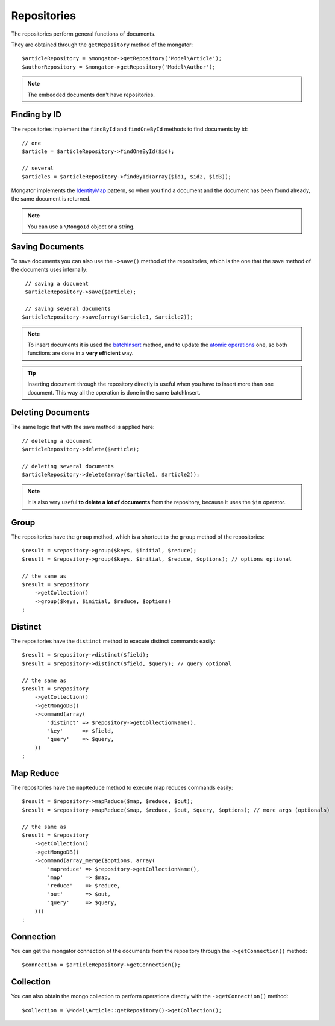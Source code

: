 Repositories
============

The repositories perform general functions of documents.

They are obtained through the ``getRepository`` method of the mongator::

    $articleRepository = $mongator->getRepository('Model\Article');
    $authorRepository = $mongator->getRepository('Model\Author');

.. note::
  The embedded documents don't have repositories.

Finding by ID
-------------

The repositories implement the ``findById`` and ``findOneById`` methods to find
documents by id::

    // one
    $article = $articleRepository->findOneById($id);

    // several
    $articles = $articleRepository->findById(array($id1, $id2, $id3));

Mongator implements the IdentityMap_ pattern, so when you find a document
and the document has been found already, the same document is returned.

.. note::
  You can use a ``\MongoId`` object or a string.

Saving Documents
----------------

To save documents you can also use the ``->save()`` method of the
repositories, which is the one that the save method of the documents uses
internally::

    // saving a document
    $articleRepository->save($article);

    // saving several documents
   $articleRepository->save(array($article1, $article2));

.. note::
  To insert documents it is used the batchInsert_ method,
  and to update the `atomic operations`_ one,
  so both functions are done in a **very efficient** way.

.. tip::
  Inserting document through the repository directly is useful when you
  have to insert more than one document. This way all the operation is done
  in the same batchInsert.

Deleting Documents
------------------

The same logic that with the save method is applied here::

    // deleting a document
    $articleRepository->delete($article);

    // deleting several documents
    $articleRepository->delete(array($article1, $article2));

.. note::
  It is also very useful **to delete a lot of documents** from the repository, because
  it uses the ``$in`` operator.

Group
-----

The repositories have the ``group`` method, which is a shortcut to the ``group``
method of the repositories::

    $result = $repository->group($keys, $initial, $reduce);
    $result = $repository->group($keys, $initial, $reduce, $options); // options optional

    // the same as
    $result = $repository
        ->getCollection()
        ->group($keys, $initial, $reduce, $options)
    ;

Distinct
--------

The repositories have the ``distinct`` method to execute distinct commands easily::

    $result = $repository->distinct($field);
    $result = $repository->distinct($field, $query); // query optional

    // the same as
    $result = $repository
        ->getCollection()
        ->getMongoDB()
        ->command(array(
            'distinct' => $repository->getCollectionName(),
            'key'      => $field,
            'query'    => $query,
        ))
    ;

Map Reduce
----------

The repositories have the ``mapReduce`` method to execute map reduces commands easily::

    $result = $repository->mapReduce($map, $reduce, $out);
    $result = $repository->mapReduce($map, $reduce, $out, $query, $options); // more args (optionals)

    // the same as
    $result = $repository
        ->getCollection()
        ->getMongoDB()
        ->command(array_merge($options, array(
            'mapreduce' => $repository->getCollectionName(),
            'map'       => $map,
            'reduce'    => $reduce,
            'out'       => $out,
            'query'     => $query,
        )))
    ;

Connection
----------

You can get the mongator connection of the documents from the repository
through the ``->getConnection()`` method::

    $connection = $articleRepository->getConnection();

Collection
----------

You can also obtain the mongo collection to perform operations directly
with the ``->getConnection()`` method::

    $collection = \Model\Article::getRepository()->getCollection();

.. _IdentityMap: http://martinfowler.com/eaaCatalog/identityMap.html
.. _batchInsert: http://www.php.net/manual/en/mongocollection.batchinsert.php
.. _atomic operations: http://www.mongodb.org/display/DOCS/Atomic+Operations
.. _$in: http://www.mongodb.org/display/DOCS/Advanced+Queries#AdvancedQueries-%24in
